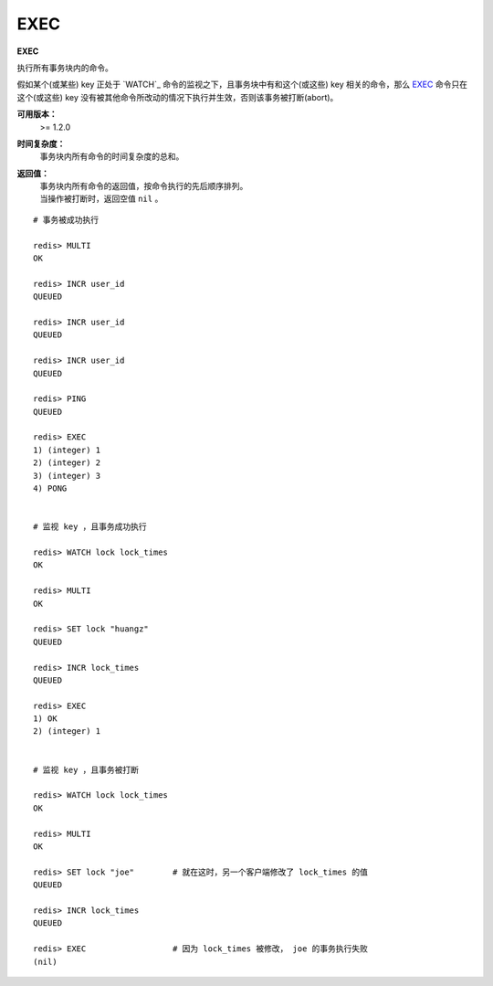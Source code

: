 .. _exec:

EXEC
======

**EXEC**

执行所有事务块内的命令。

假如某个(或某些) key 正处于 `WATCH`_ 命令的监视之下，且事务块中有和这个(或这些) key 相关的命令，那么 `EXEC`_ 命令只在这个(或这些) key 没有被其他命令所改动的情况下执行并生效，否则该事务被打断(abort)。

**可用版本：**
    >= 1.2.0

**时间复杂度：**
    事务块内所有命令的时间复杂度的总和。

**返回值：**
    | 事务块内所有命令的返回值，按命令执行的先后顺序排列。
    | 当操作被打断时，返回空值 ``nil`` 。

::

    # 事务被成功执行

    redis> MULTI
    OK

    redis> INCR user_id
    QUEUED

    redis> INCR user_id
    QUEUED

    redis> INCR user_id
    QUEUED

    redis> PING
    QUEUED

    redis> EXEC
    1) (integer) 1
    2) (integer) 2
    3) (integer) 3
    4) PONG


    # 监视 key ，且事务成功执行

    redis> WATCH lock lock_times
    OK

    redis> MULTI
    OK

    redis> SET lock "huangz"
    QUEUED

    redis> INCR lock_times
    QUEUED

    redis> EXEC
    1) OK
    2) (integer) 1


    # 监视 key ，且事务被打断 

    redis> WATCH lock lock_times
    OK

    redis> MULTI
    OK

    redis> SET lock "joe"        # 就在这时，另一个客户端修改了 lock_times 的值
    QUEUED

    redis> INCR lock_times
    QUEUED

    redis> EXEC                  # 因为 lock_times 被修改， joe 的事务执行失败
    (nil)
